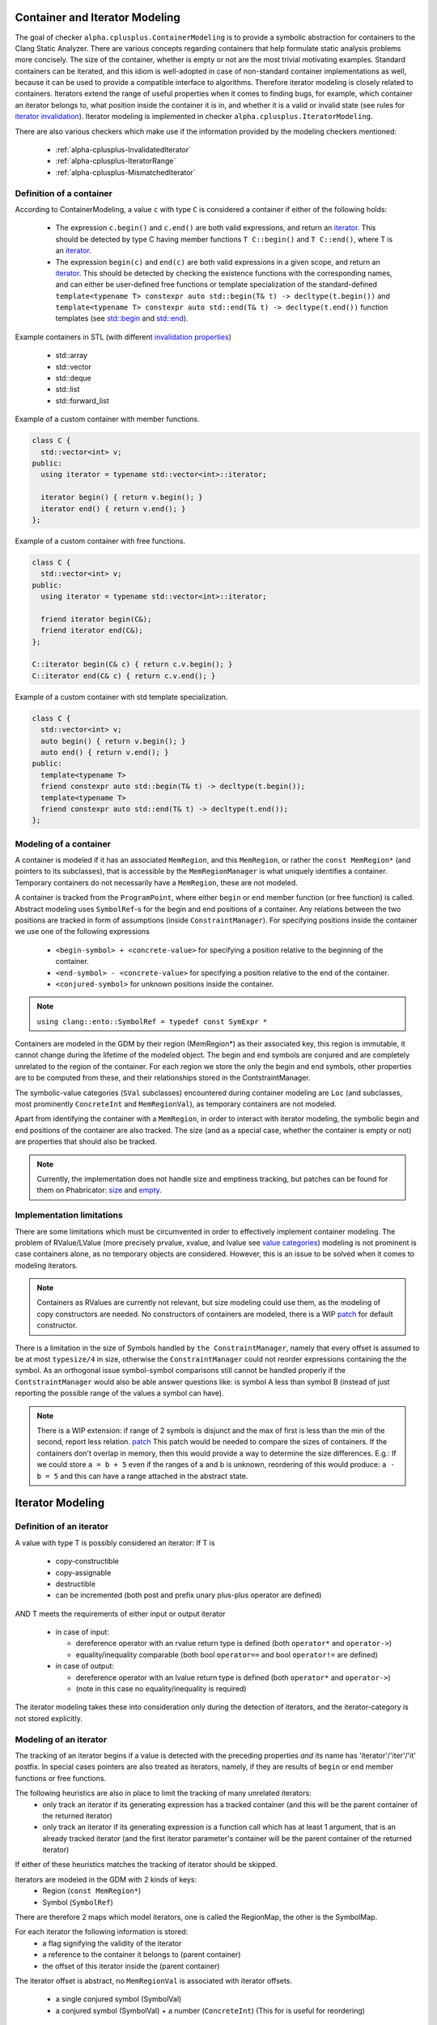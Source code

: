 ===============================
Container and Iterator Modeling
===============================

The goal of checker ``alpha.cplusplus.ContainerModeling`` is to provide a
symbolic abstraction for containers to the Clang Static Analyzer. There are
various concepts regarding containers that help formulate static analysis
problems more concisely. The size of the container, whether is empty or not are
the most trivial motivating examples. Standard containers can be iterated, and
this idiom is well-adopted in case of non-standard container implementations as
well, because it can be used to provide a compatible interface to algorithms.
Therefore iterator modeling is closely related to containers. Iterators extend
the range of useful properties when it comes to finding bugs, for example, which
container an iterator belongs to, what position inside the container it is in,
and whether it is a valid or invalid state (see rules for `iterator invalidation
<https://en.cppreference.com/w/cpp/container#Iterator_invalidation>`_).
Iterator modeling is implemented in checker ``alpha.cplusplus.IteratorModeling``.

There are also various checkers which make use if the information provided by
the modeling checkers mentioned:
  * :ref:`alpha-cplusplus-InvalidatedIterator`
  * :ref:`alpha-cplusplus-IteratorRange`
  * :ref:`alpha-cplusplus-MismatchedIterator`


Definition of a container
-------------------------

According to ContainerModeling, a value ``c`` with type ``C`` is considered a
container if either of the following holds:
  * The expression ``c.begin()`` and ``c.end()`` are both valid expressions, and
    return an `iterator
    <https://en.cppreference.com/w/cpp/iterator#Iterator_categories>`_.
    This should be detected by type C having member functions ``T C::begin()``
    and ``T C::end()``, where T is an `iterator
    <https://en.cppreference.com/w/cpp/iterator#Iterator_categories>`_.
  * The expression ``begin(c)`` and ``end(c)`` are both valid expressions in a
    given scope, and return an `iterator
    <https://en.cppreference.com/w/cpp/iterator#Iterator_categories>`_.
    This should be detected by checking the existence functions with the
    corresponding names, and can either be user-defined free functions or
    template specialization of the standard-defined ``template<typename T>
    constexpr auto std::begin(T& t) -> decltype(t.begin())`` and
    ``template<typename T> constexpr auto std::end(T& t) ->
    decltype(t.end())`` function templates (see `std::begin
    <https://en.cppreference.com/w/cpp/iterator/begin>`_ and `std::end
    <https://en.cppreference.com/w/cpp/iterator/end>`_).

Example containers in STL (with different `invalidation properties
<https://en.cppreference.com/w/cpp/container#Iterator_invalidation>`_)
 - std::array
 - std::vector
 - std::deque
 - std::list
 - std::forward_list

Example of a custom container with member functions.

.. code-block:: cpp

  class C {
    std::vector<int> v;
  public:
    using iterator = typename std::vector<int>::iterator;

    iterator begin() { return v.begin(); }
    iterator end() { return v.end(); }
  };


Example of a custom container with free functions.

.. code-block:: cpp

  class C {
    std::vector<int> v;
  public:
    using iterator = typename std::vector<int>::iterator;
  
    friend iterator begin(C&);
    friend iterator end(C&);
  };

  C::iterator begin(C& c) { return c.v.begin(); }
  C::iterator end(C& c) { return c.v.end(); }

Example of a custom container with std template specialization.

.. code-block:: cpp

  class C {
    std::vector<int> v;
    auto begin() { return v.begin(); }
    auto end() { return v.end(); }
  public:
    template<typename T>
    friend constexpr auto std::begin(T& t) -> decltype(t.begin());
    template<typename T>
    friend constexpr auto std::end(T& t) -> decltype(t.end());    
  };

Modeling of a container
-------------------------

A container is modeled if it has an associated ``MemRegion``, and this ``MemRegion``,
or rather the ``const MemRegion*`` (and pointers to its subclasses), that is accessible
by the ``MemRegionManager`` is what uniquely identifies a container. Temporary
containers do not necessarily have a ``MemRegion``, these are not modeled.

A container is tracked from the ``ProgramPoint``, where either ``begin`` or ``end``
member function (or free function) is called. Abstract modeling uses ``SymbolRef``-s for the
begin and end positions of a container. Any relations between the two positions are tracked
in form of assumptions (inside ``ConstraintManager``).
For specifying positions inside the container we use one of the following expressions
  - ``<begin-symbol> + <concrete-value>`` for specifying a position relative to the beginning of the container.
  - ``<end-symbol> - <concrete-value>`` for specifying a position relative to the end of the container.
  - ``<conjured-symbol>`` for unknown positions inside the container.

.. note ::
  ``using clang::ento::SymbolRef = typedef const SymExpr *``

Containers are modeled in the GDM by their region (MemRegion*) as their associated key,
this region is immutable, it cannot change during the lifetime of the modeled object.
The begin and end symbols are conjured and are completely unrelated to the region of
the container. For each region we store the only the begin and end symbols, other properties
are to be computed from these, and their relationships stored in the ContstraintManager.

The symbolic-value categories (``SVal`` subclasses) encountered during container modeling
are ``Loc`` (and subclasses, most prominently ``ConcreteInt`` and ``MemRegionVal``), as
temporary containers are not modeled.

Apart from identifying the container with a ``MemRegion``, in order to interact with
iterator modeling, the symbolic begin and end positions of the container are also tracked.
The size (and as a special case, whether the container is empty or not) are properties that
should also be tracked.

.. note::
  Currently, the implementation does not handle size and emptiness tracking, but patches
  can be found for them on Phabricator: `size <https://reviews.llvm.org/D76604>`_ and
  `empty <https://reviews.llvm.org/D76590>`_.

Implementation limitations
--------------------------

There are some limitations which must be circumvented in order to effectively implement
container modeling. The problem of RValue/LValue (more precisely prvalue, xvalue, and
lvalue see `value categories <https://en.cppreference.com/w/cpp/language/value_category>`_)
modeling is not prominent is case containers alone, as no temporary objects are considered.
However, this is an issue to be solved when it comes to modeling iterators.

.. note::
  Containers as RValues are currently not relevant, but size modeling could use them, as the
  modeling of copy constructors are needed.
  No constructors of containers are modeled, there is a WIP
  `patch <https://reviews.llvm.org/D87388>`_ for default constructor.

There is a limitation in the size of Symbols handled by ``the ConstraintManager``, namely that
every offset is assumed to be at most ``typesize/4`` in size, otherwise the ``ConstraintManager``
could not reorder expressions containing the the symbol. As an orthogonal issue symbol-symbol
comparisons still cannot be handled properly if the ``ContstraintManager`` would also be able
answer questions like: is symbol A less than symbol B (instead of just reporting the possible
range of the values a symbol can have).

.. note::
  There is a WIP extension: if range of 2 symbols is disjunct and the max of first is less than
  the min of the second, report less relation. `patch <https://reviews.llvm.org/D77792>`_
  This patch would be needed to compare the sizes of containers.
  If the containers don't overlap in memory, then this would provide a way to determine the size
  differences. E.g.: If we could store ``a = b + 5`` even if the ranges of a and b is unknown,
  reordering of this would produce: ``a - b = 5`` and this can have a range attached in the
  abstract state.

=================
Iterator Modeling
=================

Definition of an iterator
-------------------------

A value with type T is possibly considered an iterator:
If T is
  - copy-constructible
  - copy-assignable
  - destructible
  - can be incremented (both post and prefix unary plus-plus operator are defined)
AND
T meets the requirements of either input or output iterator
  - in case of input:

    - dereference operator with an rvalue return type is defined (both ``operator*`` and ``operator->``)
    - equality/inequality comparable (both bool ``operator==`` and bool ``operator!=`` are defined)
  - in case of output:

    - dereference operator with an lvalue return type is defined (both ``operator*`` and ``operator->``)
    - (note in this case no equality/inequality is required)

The iterator modeling takes these into consideration only during the detection of iterators, and the
iterator-category is not stored explicitly.

Modeling of an iterator
-----------------------

The tracking of an iterator begins if a value is detected with the preceding properties *and* its name
has 'iterator'/'iter'/'it' postfix. In special cases pointers are also treated as iterators, namely,
if they are results of ``begin`` or ``end`` member functions or free functions.

The following heuristics are also in place to limit the tracking of many unrelated iterators:
 - only track an iterator if its generating expression has a tracked container (and this will be the parent container of the returned iterator)
 - only track an iterator if its generating expression is a function call which has at least 1 argument, that is an already tracked iterator (and the first iterator parameter's container will be the parent container of the returned iterator)
If either of these heuristics matches the tracking of iterator should be skipped.

Iterators are modeled in the GDM with 2 kinds of keys:
  - Region (``const MemRegion*``)
  - Symbol (``SymbolRef``)
There are therefore 2 maps which model iterators, one is called the RegionMap, the other is the SymbolMap.

For each iterator the following information is stored:
  - a flag signifying the validity of the iterator
  - a reference to the container it belongs to (parent container)
  - the offset of this iterator inside the (parent container)

The iterator offset is abstract, no ``MemRegionVal`` is associated with iterator offsets.

  - a single conjured symbol (SymbolVal)
  - a conjured symbol (SymbolVal) + a number (``ConcreteInt``) (This for is useful for reordering)

Functions like find (when alpha.cplusplus.STLAlgorithmModeling is enabled) handle cases where an
element is found, and a case where it is not
  - found case: ``return it >= 1.parameter`` AND ``it < 2.parameter`` constraints are applied
  - not-found case: ``it == 2.parameter`` constraint is applied
Assert should be used if the element is KNOWN to be in the container (invariant property of the usage)

There are currently 2 main categories of iterators, one is implemented with pointers, the other is via class
instances. The goal is to handle iterators in a uniform fashion for the 2 iterator implementations.

Example of a pointer iterator implementation (conceptionally no difference between inline and non-inline modes)

.. code-block:: cpp

  struct Cont {
    using iterator = int*;
    int v[8];
    iterator end_pos;
  
    iterator begin() {
      return v;
    }
  
    iterator end() {
      return end_pos;
    }
  
    // methods handling container operations
  }

A detailed example of modeling a container and its iterators.

.. code-block:: cpp

  void f() { 
    Cont c;              // no modeling should be done here

    int* it = c.begin(); // container-modeling begins by tracking c as a container of type Cont
                         // begin() member function call triggers the modeling
                         // iterator-modeling also begins by tracking the value of c.begin()
                         // as an iterator
                         // we check if the value has the necessary iterator-properties
                         // ExprEngine handles the binding of RValue c.begin() to the value of it.

    ++it;                // it is a tracked iterator, operator++ is a relevant operation
                         // ExprEngine creates new ElementRegion for the incremented iterator,
                         // and binds this (RValue) SVal to variable it (LValue)
  
    if (!(it == c.end())) { // c.end() triggers container-modeling again, producing an iterator
                            // position, noting it in the modeling structure for c as end position
                            // comparion operator== triggers a state-split, branch a assuming that
                            // it position is equal to the newly created end position, branch b
                            // has the opposite assumption
      use(*it);             // Iterator modeling does not do anything with this dereference
                            // operator-call, but checkers can use the information aggregated by
                            // modeling to ensure that the iterator is valid in this case (because
                            // of the if guarding it)
    }
  }


Implementation limitations
--------------------------

Contrary to the container-modeling, not only lvalue iterators are tracked. This is the reason
why 2 different keys are used in the GDM for iterators. An lvalue iterator has a Region
(``const MemRegion*``) and it is used if available. If no Region is found for an iterator value
then a Symbol is used (``SymbolRef``).

In the case of pointer iterators (where std::is_pointer<T>::value is true for the type T of the iterator),
the modeling of the symbolic value is simpler. The lifetime of such values is simple to model,
there is no need for constructors, destructors and copy-elision rules to be taken into consideration.

Example of a pointer iterator.

.. code-block:: cpp

  int * it = cont.begin();
  int * it = it + 1 + 1;
  // SVal of it + 1 subexpression: NonLoc kind (designates an RValue)


The operators of such iterators are built-in operators.

Iterators implemented as pointer live generally in the SymbolMap (the map containing ``SymbolRef``-s as
opposed to the map containing the ``const MemRegion*``-s), and can not be only represented with LValues (and
consequently inside the RegionMap), as tracking the value of symbolic offset of an iterator must handle
expressions where there may only be temporaries with no LValues associated with them.

We cannot consistently track only LValues (``MemRegionVal``-s) or only ``RValues`` (``SymbolVal`` or ``LazyCompoundVal``),
because pointer iterators have only Rvalues that always identifies them (across multiple subexpressions),
class instance variables only have Lvalues for this role. SymbolMap always has iterator values that are RValues.
RegionMap can have iterator values which are LVals but also values which are RValues.

In case of class instance implemented iterators, the operations are ``CXXOperatorCallExpr``-s (not built-in
operators). Also sometimes RValues of such instances are modeled as ``LazyCompoundVal`` ``SVal``-s, but can
also appear as ``MemRegionVal`` or ``SymbolVal`` (if ``std-container-inlining`` analyzer option is off).

The modeling of special container-related member functions can be found in ``Iterator.cpp``, and
algorithm modeling in ``STLAlgorithmModeling.cpp``.

The semantic difference between the 2 iterator implementation with respect to their ``SVals`` is
that accessing a pointers ``SVal`` always return reference to a Region (no way to be a symbol, SymRegion),
but in case if a class instance iterator can be a symbol (SymExpr).

Example of a class instance iterator.

.. code-block:: cpp

  class cont_it {...};
  cont_it it = cont.begin();
  cont_it it = it + 1 + 1;
  // SVal of it + 1 subexpression: Loc kind (designates an RValue)

Example of a container which has iterators as elements.

.. code-block:: cpp

  using it_t = int*;

  std::vector<it_t> v;
  vector_it it = v.begin(); // container modeling detects v as container
  it = it + 1;

.. note::
  This is the main issue right now, using these two maps in a more organized fashion, or providing a
  straightforward way to manage the symbolic values of iterators is essential to effectively progress with the 
  implementation. Also the case of nested iterator modeling (where there is a container which has iterator
  as elements) the iterators that iterate a container and the iterators contained in the said container must be
  distinguished).
  The question is what to track in the GDM, and how to identify the correct iterator value.
  
  3 options have been outlined so far.

  **Option 1**: use only RValues (``SymbolRef``-s) as keys
  Class instance iterators (possibly with ``LazyCompoundVal``) can not be used as keys as they are now, because
  they do not satisfy map key criteria (this could be maybe solved by defining an ordering on them), but the
  main issue is that even though they wrap a SymbolVal, this wrapping is an implementation detail and should not
  be relied upon, also meaning they should not be unwrapped.
  Pointer iterators do not have an issue with this option.

  **Option 2**: use only LValues (``const MemRegion*``) as keys
  Class instance iterators that evaluate as a result of multiple subexpressions have RValues and these immediate
  RValues break a cheain of value propagation. lazyCompoundVal should not be used as keys in a map (every
  operation results in a temporary which can be tracked).
  Pointer iterators that evaluate as a result of multiple subexpressions have RValues and these immediate RValues break
  the chain of value propagation. lazyCompoundVal should not be used as keys in a map (every operation results in a
  temporary which can be tracked). no temporaries are created during the evaluation of expressions (i + 1 + 2) there
  is no intermediate lvalue for i + 1.

  **Option  3**: In case of pointer iterators a solution could be to only track the RValues, and in the case of class
  instance iterators use both RValues and LValues, and this way we track the explicit nature of being pointer based
  or being class instance based.
  The drawback of this approach is that the implementation for modeling the 2 families of iterators are harder to
  share, which either leads to duplication or an extra layer of abstraction.
  The ability of LazyCompoundVal to take the role of the key inside the map (ordering or hashing) should still be
  solved in this case (as in Option 1).




